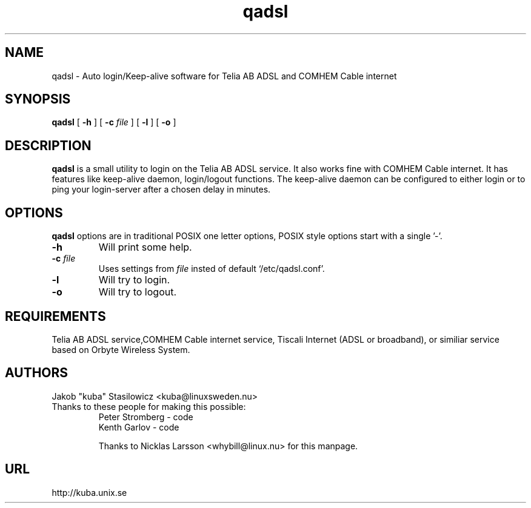 .\" @(#)qadsl.8 1.2 17-Oct-2001 OF; from qadsl archive
.TH qadsl 8 "17-Oct-2001"
.SH NAME
qadsl \- Auto login/Keep-alive software for Telia AB ADSL and COMHEM Cable internet
.SH SYNOPSIS
.B qadsl
[
.B \-h
]
[
.BI \-c " file"
]
[
.B \-l
]
[
.B \-o
]
.SH DESCRIPTION
.B qadsl
is a small utility to login on the Telia AB ADSL 
service. It also works fine with COMHEM Cable internet. 
It has features like keep-alive daemon, login/logout 
functions. The keep-alive daemon can be configured to either 
login or to ping your login-server after a chosen delay in minutes. 
.SH OPTIONS
.B qadsl
options are in traditional POSIX one letter options,
POSIX style options start with a
single '\-'.
.TP
.BR \-h
Will print some help.
.TP
\fB\-c \fIfile\fR
Uses settings from
.I file
insted of default `/etc/qadsl.conf'.
.TP
.BR \-l
Will try to login.
.TP
.BR \-o
Will try to logout.
.
.SH REQUIREMENTS
Telia AB ADSL service,COMHEM Cable internet service,
Tiscali Internet (ADSL or broadband), or similiar
service based on Orbyte Wireless System.
.br
.SH AUTHORS
Jakob "kuba" Stasilowicz <kuba@linuxsweden.nu>
.br
.TP
Thanks to these people for making this possible:
.br
Peter Stromberg - code
.br
Kenth Garlov - code
.br
.br
.br

Thanks to Nicklas Larsson <whybill@linux.nu> for this 
manpage. 
.br
.SH URL
http://kuba.unix.se
